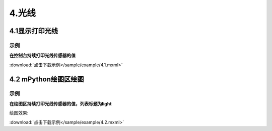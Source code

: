 4.光线
=======

4.1显示打印光线
---------------

示例
^^^^^
**在控制台持续打印光线传感器的值**

.. image:: /sample/image/4.1.png
   :scale: 100 %

:download:`点击下载示例</sample/example/4.1.mxml>`


4.2 mPython绘图区绘图
-------------------------
示例
^^^^^
**在绘图区持续打印光线传感器的值，列表标题为light**

.. image:: /sample/image/4.2.png
   :scale: 100 %

绘图效果:

.. image:: /sample/image/4.2.1.png
   :scale: 100 %

:download:`点击下载示例</sample/example/4.2.mxml>`